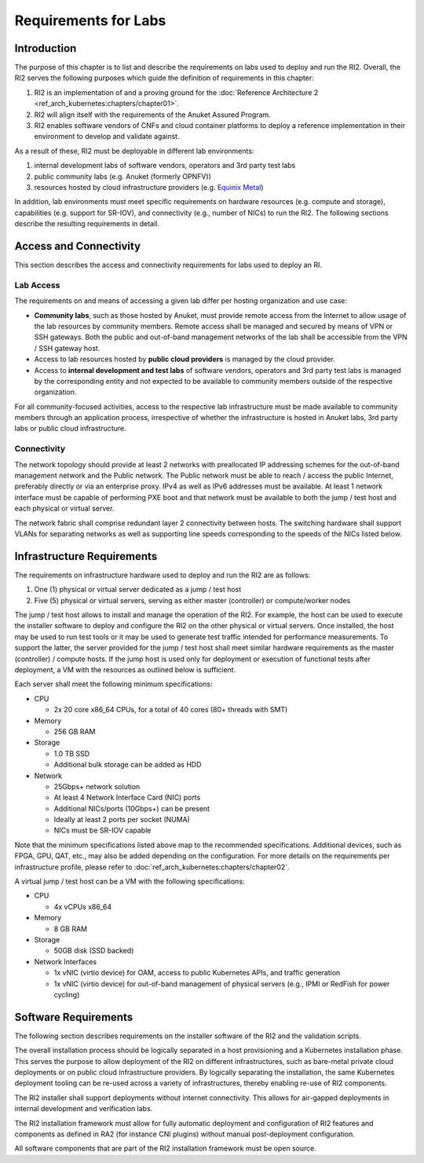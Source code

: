 Requirements for Labs
=====================

Introduction
------------

The purpose of this chapter is to list and describe the requirements on labs used to deploy and run the RI2. Overall,
the RI2 serves the following purposes which guide the definition of requirements in this chapter:

1. RI2 is an implementation of and a proving ground for the :doc:`Reference Architecture 2
   <ref_arch_kubernetes:chapters/chapter01>`.
2. RI2 will align itself with the requirements of the Anuket Assured Program.
3. RI2 enables software vendors of CNFs and cloud container platforms to deploy a reference implementation in their
   environment to develop and validate against.

As a result of these, RI2 must be deployable in different lab environments:

1. internal development labs of software vendors, operators and 3rd party test labs
2. public community labs (e.g. Anuket (formerly OPNFV))
3. resources hosted by cloud infrastructure providers (e.g. `Equinix Metal <https://metal.equinix.com/>`__)

In addition, lab environments must meet specific requirements on hardware resources (e.g. compute and storage),
capabilities (e.g. support for SR-IOV), and connectivity (e.g., number of NICs) to run the RI2. The following sections
describe the resulting requirements in detail.

Access and Connectivity
-----------------------

This section describes the access and connectivity requirements for labs used to deploy an RI.

Lab Access
~~~~~~~~~~

The requirements on and means of accessing a given lab differ per hosting organization and use case:

-  **Community labs**, such as those hosted by Anuket, must provide remote access from the Internet to allow usage of
   the lab resources by community members. Remote access shall be managed and secured by means of VPN or SSH gateways.
   Both the public and out-of-band management networks of the lab shall be accessible from the VPN / SSH gateway host.

-  Access to lab resources hosted by **public cloud providers** is managed by the cloud provider.

-  Access to **internal development and test labs** of software vendors, operators and 3rd party test labs is managed
   by the corresponding entity and not expected to be available to community members outside of the respective
   organization.

For all community-focused activities, access to the respective lab infrastructure must be made available to community
members through an application process, irrespective of whether the infrastructure is hosted in Anuket labs, 3rd party
labs or public cloud infrastructure.

Connectivity
~~~~~~~~~~~~

The network topology should provide at least 2 networks with preallocated IP addressing schemes for the out-of-band
management network and the Public network. The Public network must be able to reach / access the public Internet,
preferably directly or via an enterprise proxy. IPv4 as well as IPv6 addresses must be available. At least 1 network
interface must be capable of performing PXE boot and that network must be available to both the jump / test host and
each physical or virtual server.

The network fabric shall comprise redundant layer 2 connectivity between hosts. The switching hardware shall support
VLANs for separating networks as well as supporting line speeds corresponding to the speeds of the NICs listed below.

Infrastructure Requirements
---------------------------

The requirements on infrastructure hardware used to deploy and run the RI2 are as follows:

1. One (1) physical or virtual server dedicated as a jump / test host
2. Five (5) physical or virtual servers, serving as either master (controller) or compute/worker nodes

The jump / test host allows to install and manage the operation of the RI2. For example, the host can be used to
execute the installer software to deploy and configure the RI2 on the other physical or virtual servers. Once
installed, the host may be used to run test tools or it may be used to generate test traffic intended for performance
measurements. To support the latter, the server provided for the jump / test host shall meet similar hardware
requirements as the master (controller) / compute hosts. If the jump host is used only for deployment or execution of
functional tests after deployment, a VM with the resources as outlined below is sufficient.

Each server shall meet the following minimum specifications:

-  CPU

   -  2x 20 core x86_64 CPUs, for a total of 40 cores (80+ threads with SMT)

-  Memory

   -  256 GB RAM

-  Storage

   -  1.0 TB SSD
   -  Additional bulk storage can be added as HDD

-  Network

   -  25Gbps+ network solution
   -  At least 4 Network Interface Card (NIC) ports
   -  Additional NICs/ports (10Gbps+) can be present
   -  Ideally at least 2 ports per socket (NUMA)
   -  NICs must be SR-IOV capable

Note that the minimum specifications listed above map to the recommended specifications. Additional devices, such as
FPGA, GPU, QAT, etc., may also be added depending on the configuration. For more details on the requirements per
infrastructure profile, please refer to :doc:`ref_arch_kubernetes:chapters/chapter02`.

A virtual jump / test host can be a VM with the following specifications:

-  CPU

   -  4x vCPUs x86_64

-  Memory

   -  8 GB RAM

-  Storage

   -  50GB disk (SSD backed)

-  Network Interfaces

   -  1x vNIC (virtio device) for OAM, access to public Kubernetes APIs, and traffic generation
   -  1x vNIC (virtio device) for out-of-band management of physical servers (e.g., IPMI or RedFish for power cycling)

Software Requirements
---------------------

The following section describes requirements on the installer software of the RI2 and the validation scripts.

The overall installation process should be logically separated in a host provisioning and a Kubernetes installation
phase. This serves the purpose to allow deployment of the RI2 on different infrastructures, such as bare-metal private
cloud deployments or on public cloud infrastructure providers. By logically separating the installation, the same
Kubernetes deployment tooling can be re-used across a variety of infrastructures, thereby enabling re-use of RI2
components.

The RI2 installer shall support deployments without internet connectivity. This allows for air-gapped deployments in
internal development and verification labs.

The RI2 installation framework must allow for fully automatic deployment and configuration of RI2 features and
components as defined in RA2 (for instance CNI plugins) without manual post-deployment configuration.

All software components that are part of the RI2 installation framework must be open source.
